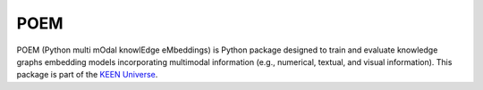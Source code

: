 POEM
====
POEM (Python multi mOdal knowlEdge eMbeddings) is Python package designed to train and evaluate knowledge graphs
embedding models incorporating multimodal information (e.g., numerical, textual, and visual information). This package is part of the `KEEN Universe <https://github.com/SmartDataAnalytics/PyKEEN>`_.
